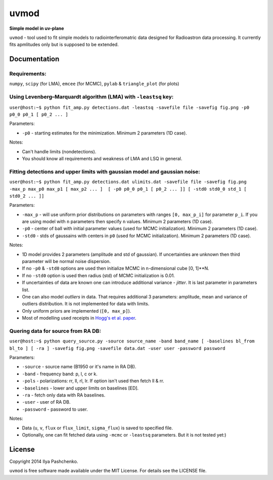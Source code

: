 uvmod
=====

**Simple model in uv-plane**

``uvmod`` - tool used to fit simple models to radiointerferomatric data designed for
Radioastron data processing. It currently fits apmlitudes only but is supposed to be extended.

Documentation
-------------

Requirements:
^^^^^^^^^^^^^
``numpy``, ``scipy`` (for LMA), ``emcee`` (for MCMC), ``pylab`` & ``triangle_plot`` (for plots)

Using  Levenberg–Marquardt algorithm (LMA) with ``-leastsq`` key:
^^^^^^^^^^^^^^^^^^^^^^^^^^^^^^^^^^^^^^^^^^^^^^^^^^^^^^^^^^^^^^^^^

``user@host:~$ python fit_amp.py detections.dat -leastsq -savefile file -savefig fig.png -p0 p0_0 p0_1 [ p0_2 ... ]``

Parameters:

- ``-p0`` - starting estimates for the minimization. Minimum 2 parameters (1D case).

Notes:

- Can't handle limits (nondetections).

- You should know all requirements and weakness of LMA and LSQ in general.

Fitting detections and upper limits with gaussian model and gaussian noise:
^^^^^^^^^^^^^^^^^^^^^^^^^^^^^^^^^^^^^^^^^^^^^^^^^^^^^^^^^^^^^^^^^^^^^^^^^^^

``user@host:~$ python fit_amp.py detections.dat ulimits.dat -savefile file -savefig fig.png -max_p max_p0 max_p1 [ max_p2 ... ]  [ -p0 p0_0 p0_1 [ p0_2 ... ]] [ -std0 std0_0 std_1 [ std0_2 ... ]]``

Parameters:

- ``-max_p`` - will use uniform prior distributions on parameters with ranges ``[0, max_p_i]`` for parameter ``p_i``. If you are using model with ``n`` parameters then specify ``n`` values. Minimum 2 parameters (1D case).

- ``-p0`` - center of ball with initial parameter values (used for MCMC initialization). Minimum 2 parameters (1D case).

- ``-std0`` - stds of gaussains with centers in ``p0`` (used for MCMC initialization). Minimum 2 parameters (1D case).

Notes:

- 1D model provides 2 parameters (amplitude and std of gaussian). If uncertainties are unknown then third parameter will be normal noise dispersion.

- If no ``-p0`` & ``-std0`` options are used then initialize MCMC in n-dimensional cube [0, 1]**N.

- If no ``-std0`` option is used then radius (std) of MCMC initialization is 0.01. 

- If uncertainties of data are known one can introduce additional variance - *jitter*. It is last parameter in parameters list.

- One can also model *outliers* in data. That requires additional 3 parameters: amplitude, mean and variance of outliers distribution. It is not implemented for data with limits.

- Only uniform priors are implemented (``[0, max_p]``).

- Most of modelling used receipts in `Hogg's et al. paper`_.

.. _Hogg's et al. paper: http://arxiv.org/abs/1008.4686

Quering data for source from RA DB:
^^^^^^^^^^^^^^^^^^^^^^^^^^^^^^^^^^^

``user@host:~$ python query_source.py -source source_name -band band_name [ -baselines bl_from bl_to ] [ -ra ] -savefig fig.png -savefile data.dat -user user -password password``

Parameters:

- ``-source`` - source name (B1950 or it's name in RA DB).

- ``-band`` - frequency band: p, l, c or k.

- ``-pols`` - polarizations: rr, ll, rl, lr. If option isn't used then fetch ll & rr.

- ``-baselines`` - lower and upper limits on baselines [ED].

- ``-ra`` - fetch only data with RA baselines.

- ``-user`` - user of RA DB.

- ``-password`` - password to user.

Notes:

- Data (``u``, ``v``, ``flux`` or ``flux_limit``, ``sigma_flux``) is saved to specified file.

- Optionally, one can fit fetched data using ``-mcmc`` or ``-leastsq`` parameters. But it is not tested yet:)

License
-------

Copyright 2014 Ilya Pashchenko.

``uvmod`` is free software made available under the MIT License. For details
see the LICENSE file.
